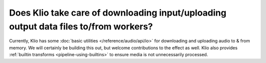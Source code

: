 Does Klio take care of downloading input/uploading output data files to/from workers?
=====================================================================================

Currently, Klio has some :doc:`basic utilities </reference/audio/api/io>` for downloading and uploading audio to & from memory.
We will certainly be building this out, but welcome contributions to the effect as well.
Klio also provides :ref:`builtin transforms <pipeline-using-builtins>` to ensure media is not unnecessarily processed.
